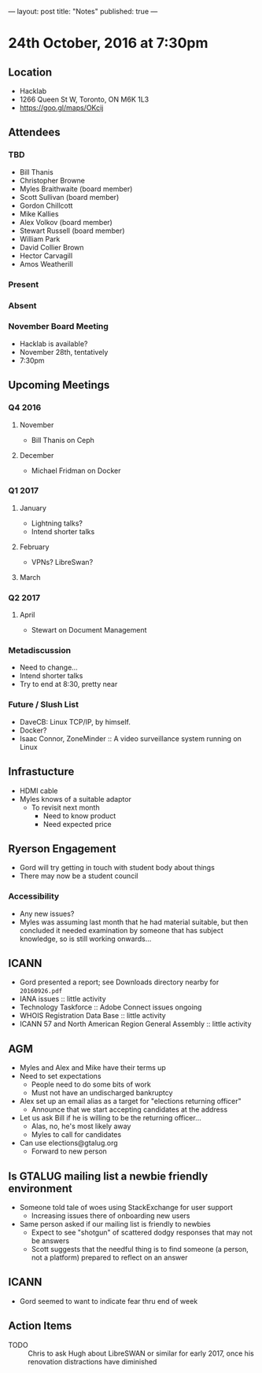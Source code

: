---
layout: post
title: "Notes"
published: true
---

* 24th October, 2016 at 7:30pm

** Location
  - Hacklab
  - 1266 Queen St W, Toronto, ON M6K 1L3
  - <https://goo.gl/maps/OKcij>
    
** Attendees

*** TBD

- Bill Thanis
- Christopher Browne
- Myles Braithwaite  (board member)
- Scott Sullivan (board member)
- Gordon Chillcott
- Mike Kallies
- Alex Volkov (board member)
- Stewart Russell (board member)
- William Park
- David Collier Brown
- Hector Carvagill
- Amos Weatherill

*** Present

*** Absent

*** November Board Meeting
  - Hacklab is available?
  - November 28th, tentatively
  - 7:30pm

** Upcoming Meetings

*** Q4 2016
**** November
  - Bill Thanis on Ceph

**** December
  - Michael Fridman on Docker

*** Q1 2017
**** January
  - Lightning talks?
  - Intend shorter talks

**** February
  - VPNs?  LibreSwan?

**** March

*** Q2 2017

**** April
  - Stewart on Document Management

*** Metadiscussion
  - Need to change...
  - Intend shorter talks
  - Try to end at 8:30, pretty near

*** Future / Slush List

  - DaveCB: Linux TCP/IP, by himself.
  - Docker?
  - Isaac Connor, ZoneMinder :: A video surveillance system running on Linux
       
** Infrastucture
  - HDMI cable
  - Myles knows of a suitable adaptor
    - To revisit next month
      - Need to know product
      - Need expected price
** Ryerson Engagement
 - Gord will try getting in touch with student body about things
 - There may now be a student council
*** Accessibility
 - Any new issues?
 - Myles was assuming last month that he had material suitable, but then concluded it needed examination by someone that has subject knowledge, so is still working onwards...
** ICANN
 - Gord presented a report; see Downloads directory nearby for ~20160926.pdf~
 - IANA issues :: little activity
 - Technology Taskforce :: Adobe Connect issues ongoing
 - WHOIS Registration Data Base :: little activity
 - ICANN 57 and North American Region General Assembly :: little activity

** AGM
 - Myles and Alex and Mike have their terms up
 - Need to set expectations
   - People need to do some bits of work
   - Must not have an undischarged bankruptcy
 - Alex set up an email alias as a target for "elections returning officer"
   - Announce that we start accepting candidates at the address
 - Let us ask Bill if he is willing to be the returning officer...
   - Alas, no, he's most likely away
   - Myles to call for candidates
 - Can use elections@gtalug.org
   - Forward to new person
** Is GTALUG mailing list a newbie friendly environment
 - Someone told tale of woes using StackExchange for user support
   - Increasing issues there of onboarding new users
 - Same person asked if our mailing list is friendly to newbies
   - Expect to see "shotgun" of scattered dodgy responses that may not be answers
   - Scott suggests that the needful thing is to find someone (a person, not a platform) prepared to reflect on an answer

** ICANN
 - Gord seemed to want to indicate fear thru end of week

** Action Items
  - TODO :: Chris to ask Hugh about LibreSWAN or similar for early 2017, once his renovation distractions have diminished
